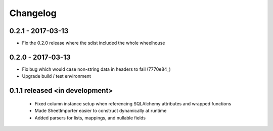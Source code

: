 Changelog
=========

0.2.1 - 2017-03-13
##################
- Fix the 0.2.0 release where the sdist included the whole wheelhouse

0.2.0 - 2017-03-13
##################
- Fix bug which would case non-string data in headers to fail (7770e84_)
- Upgrade build / test environment

.. 7770e84: https://github.com/level12/tribune/commit/7770e844aa5e4ded4f926349e6da038c30121809

0.1.1 released <in development>
###############################

 - Fixed column instance setup when referencing SQLAlchemy attributes and wrapped functions
 - Made SheetImporter easier to construct dynamically at runtime
 - Added parsers for lists, mappings, and nullable fields
